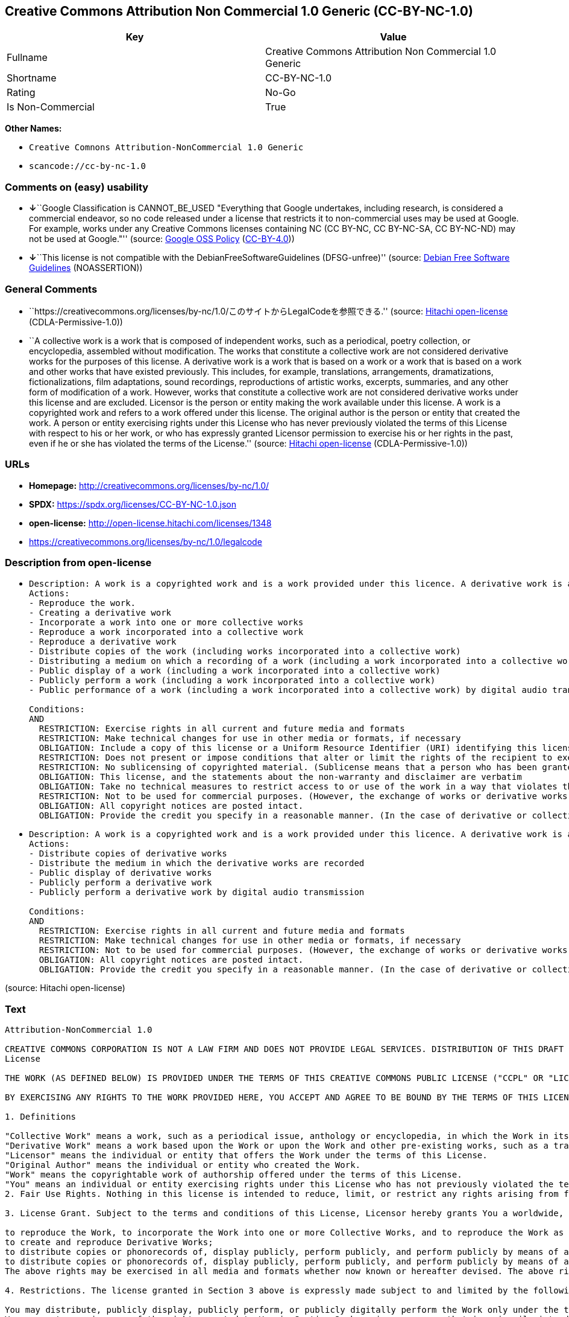 == Creative Commons Attribution Non Commercial 1.0 Generic (CC-BY-NC-1.0)

[cols=",",options="header",]
|===
|Key |Value
|Fullname |Creative Commons Attribution Non Commercial 1.0 Generic
|Shortname |CC-BY-NC-1.0
|Rating |No-Go
|Is Non-Commercial |True
|===

*Other Names:*

* `Creative Comnons Attribution-NonCommercial 1.0 Generic`
* `scancode://cc-by-nc-1.0`

=== Comments on (easy) usability

* **↓**``Google Classification is CANNOT_BE_USED "Everything that Google
undertakes, including research, is considered a commercial endeavor, so
no code released under a license that restricts it to non-commercial
uses may be used at Google. For example, works under any Creative
Commons licenses containing NC (CC BY-NC, CC BY-NC-SA, CC BY-NC-ND) may
not be used at Google."'' (source:
https://opensource.google.com/docs/thirdparty/licenses/[Google OSS
Policy]
(https://creativecommons.org/licenses/by/4.0/legalcode[CC-BY-4.0]))
* **↓**``This license is not compatible with the
DebianFreeSoftwareGuidelines (DFSG-unfree)'' (source:
https://wiki.debian.org/DFSGLicenses[Debian Free Software Guidelines]
(NOASSERTION))

=== General Comments

* ``https://creativecommons.org/licenses/by-nc/1.0/このサイトからLegalCodeを参照できる.''
(source: https://github.com/Hitachi/open-license[Hitachi open-license]
(CDLA-Permissive-1.0))
* ``A collective work is a work that is composed of independent works,
such as a periodical, poetry collection, or encyclopedia, assembled
without modification. The works that constitute a collective work are
not considered derivative works for the purposes of this license. A
derivative work is a work that is based on a work or a work that is
based on a work and other works that have existed previously. This
includes, for example, translations, arrangements, dramatizations,
fictionalizations, film adaptations, sound recordings, reproductions of
artistic works, excerpts, summaries, and any other form of modification
of a work. However, works that constitute a collective work are not
considered derivative works under this license and are excluded.
Licensor is the person or entity making the work available under this
license. A work is a copyrighted work and refers to a work offered under
this license. The original author is the person or entity that created
the work. A person or entity exercising rights under this License who
has never previously violated the terms of this License with respect to
his or her work, or who has expressly granted Licensor permission to
exercise his or her rights in the past, even if he or she has violated
the terms of the License.'' (source:
https://github.com/Hitachi/open-license[Hitachi open-license]
(CDLA-Permissive-1.0))

=== URLs

* *Homepage:* http://creativecommons.org/licenses/by-nc/1.0/
* *SPDX:* https://spdx.org/licenses/CC-BY-NC-1.0.json
* *open-license:* http://open-license.hitachi.com/licenses/1348
* https://creativecommons.org/licenses/by-nc/1.0/legalcode

=== Description from open-license

* {blank}
+
....
Description: A work is a copyrighted work and is a work provided under this licence. A derivative work is a work that is based on a copyrighted work or a work that is based on a work and another work that has existed for some time. It includes, for example, translations, arrangements, dramatizations, fictionalizations, film adaptations, sound recordings, reproductions of artistic works, excerpts, summaries and any other form of modification of a work. However, works that constitute a collective work are not considered derivative works under this license and are excluded. A collective work is an unmodified assembly of independent works, such as periodicals, poetry collections and encyclopedias. The works comprising a collective work shall not be considered derivative works under this license. A work that constitutes a collective work shall not be considered a derivative work under this license. The original author is the person or entity that created the work. A person or entity exercising rights under this License who has never previously violated the terms of this License with respect to his or her work, or who has expressly granted Licensor permission to exercise his or her rights in the past, even if he or she has previously violated the License.
Actions:
- Reproduce the work.
- Creating a derivative work
- Incorporate a work into one or more collective works
- Reproduce a work incorporated into a collective work
- Reproduce a derivative work
- Distribute copies of the work (including works incorporated into a collective work)
- Distributing a medium on which a recording of a work (including a work incorporated into a collective work) is made
- Public display of a work (including a work incorporated into a collective work)
- Publicly perform a work (including a work incorporated into a collective work)
- Public performance of a work (including a work incorporated into a collective work) by digital audio transmission

Conditions:
AND
  RESTRICTION: Exercise rights in all current and future media and formats
  RESTRICTION: Make technical changes for use in other media or formats, if necessary
  OBLIGATION: Include a copy of this license or a Uniform Resource Identifier (URI) identifying this license
  RESTRICTION: Does not present or impose conditions that alter or limit the rights of the recipient to exercise under this license
  RESTRICTION: No sublicensing of copyrighted material. (Sublicense means that a person who has been granted this license re-grants the license so granted to a third party.)
  OBLIGATION: This license, and the statements about the non-warranty and disclaimer are verbatim
  OBLIGATION: Take no technical measures to restrict access to or use of the work in a way that violates this license (The same is true for works incorporated into a collective work. However, this license does not extend to collective works that are different from the works under this license.)
  RESTRICTION: Not to be used for commercial purposes. (However, the exchange of works or derivative works with other works by means of digital file sharing or other means shall not be considered commercial, unless monetary compensation is paid for the exchange.)
  OBLIGATION: All copyright notices are posted intact.
  OBLIGATION: Provide the credit you specify in a reasonable manner. (In the case of derivative or collective works, such credit shall be given at least where other similar credits appear, and in a manner that is at least as prominent as other similar credits. ● The name of the original author (or pseudonym, if applicable) ● The title of the work, if any ● In the case of derivative works, a credit indicating the use of the work.)

....
* {blank}
+
....
Description: A work is a copyrighted work and is a work provided under this licence. A derivative work is a work that is based on a copyrighted work or a work that is based on a work and another work that has existed for some time. It includes, for example, translations, arrangements, dramatizations, fictionalizations, film adaptations, sound recordings, reproductions of artistic works, excerpts, summaries and any other form of modification of a work. However, works that constitute a collective work are not considered derivative works under this license and are excluded. A collective work is an unmodified assembly of independent works, such as periodicals, poetry collections and encyclopedias. The works comprising a collective work shall not be considered derivative works under this license. A work that constitutes a collective work shall not be considered a derivative work under this license. The original author is the person or entity that created the work. A person or entity exercising rights under this License who has never previously violated the terms of this License with respect to his or her work, or who has expressly granted Licensor permission to exercise his or her rights in the past, even if he or she has previously violated the License.
Actions:
- Distribute copies of derivative works
- Distribute the medium in which the derivative works are recorded
- Public display of derivative works
- Publicly perform a derivative work
- Publicly perform a derivative work by digital audio transmission

Conditions:
AND
  RESTRICTION: Exercise rights in all current and future media and formats
  RESTRICTION: Make technical changes for use in other media or formats, if necessary
  RESTRICTION: Not to be used for commercial purposes. (However, the exchange of works or derivative works with other works by means of digital file sharing or other means shall not be considered commercial, unless monetary compensation is paid for the exchange.)
  OBLIGATION: All copyright notices are posted intact.
  OBLIGATION: Provide the credit you specify in a reasonable manner. (In the case of derivative or collective works, such credit shall be given at least where other similar credits appear, and in a manner that is at least as prominent as other similar credits. ● The name of the original author (or pseudonym, if applicable) ● The title of the work, if any ● In the case of derivative works, a credit indicating the use of the work.)

....

(source: Hitachi open-license)

=== Text

....
Attribution-NonCommercial 1.0

CREATIVE COMMONS CORPORATION IS NOT A LAW FIRM AND DOES NOT PROVIDE LEGAL SERVICES. DISTRIBUTION OF THIS DRAFT LICENSE DOES NOT CREATE AN ATTORNEY-CLIENT RELATIONSHIP. CREATIVE COMMONS PROVIDES THIS INFORMATION ON AN "AS-IS" BASIS. CREATIVE COMMONS MAKES NO WARRANTIES REGARDING THE INFORMATION PROVIDED, AND DISCLAIMS LIABILITY FOR DAMAGES RESULTING FROM ITS USE.
License

THE WORK (AS DEFINED BELOW) IS PROVIDED UNDER THE TERMS OF THIS CREATIVE COMMONS PUBLIC LICENSE ("CCPL" OR "LICENSE"). THE WORK IS PROTECTED BY COPYRIGHT AND/OR OTHER APPLICABLE LAW. ANY USE OF THE WORK OTHER THAN AS AUTHORIZED UNDER THIS LICENSE IS PROHIBITED.

BY EXERCISING ANY RIGHTS TO THE WORK PROVIDED HERE, YOU ACCEPT AND AGREE TO BE BOUND BY THE TERMS OF THIS LICENSE. THE LICENSOR GRANTS YOU THE RIGHTS CONTAINED HERE IN CONSIDERATION OF YOUR ACCEPTANCE OF SUCH TERMS AND CONDITIONS.

1. Definitions

"Collective Work" means a work, such as a periodical issue, anthology or encyclopedia, in which the Work in its entirety in unmodified form, along with a number of other contributions, constituting separate and independent works in themselves, are assembled into a collective whole. A work that constitutes a Collective Work will not be considered a Derivative Work (as defined below) for the purposes of this License.
"Derivative Work" means a work based upon the Work or upon the Work and other pre-existing works, such as a translation, musical arrangement, dramatization, fictionalization, motion picture version, sound recording, art reproduction, abridgment, condensation, or any other form in which the Work may be recast, transformed, or adapted, except that a work that constitutes a Collective Work will not be considered a Derivative Work for the purpose of this License.
"Licensor" means the individual or entity that offers the Work under the terms of this License.
"Original Author" means the individual or entity who created the Work.
"Work" means the copyrightable work of authorship offered under the terms of this License.
"You" means an individual or entity exercising rights under this License who has not previously violated the terms of this License with respect to the Work, or who has received express permission from the Licensor to exercise rights under this License despite a previous violation.
2. Fair Use Rights. Nothing in this license is intended to reduce, limit, or restrict any rights arising from fair use, first sale or other limitations on the exclusive rights of the copyright owner under copyright law or other applicable laws.

3. License Grant. Subject to the terms and conditions of this License, Licensor hereby grants You a worldwide, royalty-free, non-exclusive, perpetual (for the duration of the applicable copyright) license to exercise the rights in the Work as stated below:

to reproduce the Work, to incorporate the Work into one or more Collective Works, and to reproduce the Work as incorporated in the Collective Works;
to create and reproduce Derivative Works;
to distribute copies or phonorecords of, display publicly, perform publicly, and perform publicly by means of a digital audio transmission the Work including as incorporated in Collective Works;
to distribute copies or phonorecords of, display publicly, perform publicly, and perform publicly by means of a digital audio transmission Derivative Works;
The above rights may be exercised in all media and formats whether now known or hereafter devised. The above rights include the right to make such modifications as are technically necessary to exercise the rights in other media and formats. All rights not expressly granted by Licensor are hereby reserved.

4. Restrictions. The license granted in Section 3 above is expressly made subject to and limited by the following restrictions:

You may distribute, publicly display, publicly perform, or publicly digitally perform the Work only under the terms of this License, and You must include a copy of, or the Uniform Resource Identifier for, this License with every copy or phonorecord of the Work You distribute, publicly display, publicly perform, or publicly digitally perform. You may not offer or impose any terms on the Work that alter or restrict the terms of this License or the recipients' exercise of the rights granted hereunder. You may not sublicense the Work. You must keep intact all notices that refer to this License and to the disclaimer of warranties. You may not distribute, publicly display, publicly perform, or publicly digitally perform the Work with any technological measures that control access or use of the Work in a manner inconsistent with the terms of this License Agreement. The above applies to the Work as incorporated in a Collective Work, but this does not require the Collective Work apart from the Work itself to be made subject to the terms of this License. If You create a Collective Work, upon notice from any Licensor You must, to the extent practicable, remove from the Collective Work any reference to such Licensor or the Original Author, as requested. If You create a Derivative Work, upon notice from any Licensor You must, to the extent practicable, remove from the Derivative Work any reference to such Licensor or the Original Author, as requested.
You may not exercise any of the rights granted to You in Section 3 above in any manner that is primarily intended for or directed toward commercial advantage or private monetary compensation. The exchange of the Work for other copyrighted works by means of digital file-sharing or otherwise shall not be considered to be intended for or directed toward commercial advantage or private monetary compensation, provided there is no payment of any monetary compensation in connection with the exchange of copyrighted works.
If you distribute, publicly display, publicly perform, or publicly digitally perform the Work or any Derivative Works or Collective Works, You must keep intact all copyright notices for the Work and give the Original Author credit reasonable to the medium or means You are utilizing by conveying the name (or pseudonym if applicable) of the Original Author if supplied; the title of the Work if supplied; in the case of a Derivative Work, a credit identifying the use of the Work in the Derivative Work (e.g., "French translation of the Work by Original Author," or "Screenplay based on original Work by Original Author"). Such credit may be implemented in any reasonable manner; provided, however, that in the case of a Derivative Work or Collective Work, at a minimum such credit will appear where any other comparable authorship credit appears and in a manner at least as prominent as such other comparable authorship credit.
5. Representations, Warranties and Disclaimer

By offering the Work for public release under this License, Licensor represents and warrants that, to the best of Licensor's knowledge after reasonable inquiry:
Licensor has secured all rights in the Work necessary to grant the license rights hereunder and to permit the lawful exercise of the rights granted hereunder without You having any obligation to pay any royalties, compulsory license fees, residuals or any other payments;
The Work does not infringe the copyright, trademark, publicity rights, common law rights or any other right of any third party or constitute defamation, invasion of privacy or other tortious injury to any third party.
EXCEPT AS EXPRESSLY STATED IN THIS LICENSE OR OTHERWISE AGREED IN WRITING OR REQUIRED BY APPLICABLE LAW, THE WORK IS LICENSED ON AN "AS IS" BASIS, WITHOUT WARRANTIES OF ANY KIND, EITHER EXPRESS OR IMPLIED INCLUDING, WITHOUT LIMITATION, ANY WARRANTIES REGARDING THE CONTENTS OR ACCURACY OF THE WORK.
6. Limitation on Liability. EXCEPT TO THE EXTENT REQUIRED BY APPLICABLE LAW, AND EXCEPT FOR DAMAGES ARISING FROM LIABILITY TO A THIRD PARTY RESULTING FROM BREACH OF THE WARRANTIES IN SECTION 5, IN NO EVENT WILL LICENSOR BE LIABLE TO YOU ON ANY LEGAL THEORY FOR ANY SPECIAL, INCIDENTAL, CONSEQUENTIAL, PUNITIVE OR EXEMPLARY DAMAGES ARISING OUT OF THIS LICENSE OR THE USE OF THE WORK, EVEN IF LICENSOR HAS BEEN ADVISED OF THE POSSIBILITY OF SUCH DAMAGES.

7. Termination

This License and the rights granted hereunder will terminate automatically upon any breach by You of the terms of this License. Individuals or entities who have received Derivative Works or Collective Works from You under this License, however, will not have their licenses terminated provided such individuals or entities remain in full compliance with those licenses. Sections 1, 2, 5, 6, 7, and 8 will survive any termination of this License.
Subject to the above terms and conditions, the license granted here is perpetual (for the duration of the applicable copyright in the Work). Notwithstanding the above, Licensor reserves the right to release the Work under different license terms or to stop distributing the Work at any time; provided, however that any such election will not serve to withdraw this License (or any other license that has been, or is required to be, granted under the terms of this License), and this License will continue in full force and effect unless terminated as stated above.
8. Miscellaneous

Each time You distribute or publicly digitally perform the Work or a Collective Work, the Licensor offers to the recipient a license to the Work on the same terms and conditions as the license granted to You under this License.
Each time You distribute or publicly digitally perform a Derivative Work, Licensor offers to the recipient a license to the original Work on the same terms and conditions as the license granted to You under this License.
If any provision of this License is invalid or unenforceable under applicable law, it shall not affect the validity or enforceability of the remainder of the terms of this License, and without further action by the parties to this agreement, such provision shall be reformed to the minimum extent necessary to make such provision valid and enforceable.
No term or provision of this License shall be deemed waived and no breach consented to unless such waiver or consent shall be in writing and signed by the party to be charged with such waiver or consent.
This License constitutes the entire agreement between the parties with respect to the Work licensed here. There are no understandings, agreements or representations with respect to the Work not specified here. Licensor shall not be bound by any additional provisions that may appear in any communication from You. This License may not be modified without the mutual written agreement of the Licensor and You.
Creative Commons is not a party to this License, and makes no warranty whatsoever in connection with the Work. Creative Commons will not be liable to You or any party on any legal theory for any damages whatsoever, including without limitation any general, special, incidental or consequential damages arising in connection to this license. Notwithstanding the foregoing two (2) sentences, if Creative Commons has expressly identified itself as the Licensor hereunder, it shall have all rights and obligations of Licensor.

Except for the limited purpose of indicating to the public that the Work is licensed under the CCPL, neither party will use the trademark "Creative Commons" or any related trademark or logo of Creative Commons without the prior written consent of Creative Commons. Any permitted use will be in compliance with Creative Commons' then-current trademark usage guidelines, as may be published on its website or otherwise made available upon request from time to time.

Creative Commons may be contacted at http://creativecommons.org/.
....

'''''

=== Raw Data

==== Facts

* LicenseName
* Override
* https://wiki.debian.org/DFSGLicenses[Debian Free Software Guidelines]
(NOASSERTION)
* https://opensource.google.com/docs/thirdparty/licenses/[Google OSS
Policy]
(https://creativecommons.org/licenses/by/4.0/legalcode[CC-BY-4.0])
* https://github.com/Hitachi/open-license[Hitachi open-license]
(CDLA-Permissive-1.0)
* https://spdx.org/licenses/CC-BY-NC-1.0.html[SPDX] (all data [in this
repository] is generated)
* https://github.com/nexB/scancode-toolkit/blob/develop/src/licensedcode/data/licenses/cc-by-nc-1.0.yml[Scancode]
(CC0-1.0)

==== Raw JSON

....
{
    "__impliedNames": [
        "CC-BY-NC-1.0",
        "Creative Comnons Attribution-NonCommercial 1.0 Generic",
        "Creative Commons Attribution Non Commercial 1.0 Generic",
        "scancode://cc-by-nc-1.0"
    ],
    "__impliedId": "CC-BY-NC-1.0",
    "__impliedAmbiguousNames": [
        "Creative Commons Attribution-Non Commercial-Share Alike (CC-by-nc-sa)"
    ],
    "__impliedRatingState": [
        [
            "Override",
            {
                "tag": "FinalRating",
                "contents": {
                    "tag": "RNoGo"
                }
            }
        ]
    ],
    "__impliedComments": [
        [
            "Hitachi open-license",
            [
                "https://creativecommons.org/licenses/by-nc/1.0/このサイトからLegalCodeを参照できる.",
                "A collective work is a work that is composed of independent works, such as a periodical, poetry collection, or encyclopedia, assembled without modification. The works that constitute a collective work are not considered derivative works for the purposes of this license. A derivative work is a work that is based on a work or a work that is based on a work and other works that have existed previously. This includes, for example, translations, arrangements, dramatizations, fictionalizations, film adaptations, sound recordings, reproductions of artistic works, excerpts, summaries, and any other form of modification of a work. However, works that constitute a collective work are not considered derivative works under this license and are excluded. Licensor is the person or entity making the work available under this license. A work is a copyrighted work and refers to a work offered under this license. The original author is the person or entity that created the work. A person or entity exercising rights under this License who has never previously violated the terms of this License with respect to his or her work, or who has expressly granted Licensor permission to exercise his or her rights in the past, even if he or she has violated the terms of the License."
            ]
        ]
    ],
    "__impliedNonCommercial": true,
    "facts": {
        "LicenseName": {
            "implications": {
                "__impliedNames": [
                    "CC-BY-NC-1.0"
                ],
                "__impliedId": "CC-BY-NC-1.0"
            },
            "shortname": "CC-BY-NC-1.0",
            "otherNames": []
        },
        "SPDX": {
            "isSPDXLicenseDeprecated": false,
            "spdxFullName": "Creative Commons Attribution Non Commercial 1.0 Generic",
            "spdxDetailsURL": "https://spdx.org/licenses/CC-BY-NC-1.0.json",
            "_sourceURL": "https://spdx.org/licenses/CC-BY-NC-1.0.html",
            "spdxLicIsOSIApproved": false,
            "spdxSeeAlso": [
                "https://creativecommons.org/licenses/by-nc/1.0/legalcode"
            ],
            "_implications": {
                "__impliedNames": [
                    "CC-BY-NC-1.0",
                    "Creative Commons Attribution Non Commercial 1.0 Generic"
                ],
                "__impliedId": "CC-BY-NC-1.0",
                "__isOsiApproved": false,
                "__impliedURLs": [
                    [
                        "SPDX",
                        "https://spdx.org/licenses/CC-BY-NC-1.0.json"
                    ],
                    [
                        null,
                        "https://creativecommons.org/licenses/by-nc/1.0/legalcode"
                    ]
                ]
            },
            "spdxLicenseId": "CC-BY-NC-1.0"
        },
        "Scancode": {
            "otherUrls": [
                "https://creativecommons.org/licenses/by-nc/1.0/legalcode"
            ],
            "homepageUrl": "http://creativecommons.org/licenses/by-nc/1.0/",
            "shortName": "CC-BY-NC-1.0",
            "textUrls": null,
            "text": "Attribution-NonCommercial 1.0\n\nCREATIVE COMMONS CORPORATION IS NOT A LAW FIRM AND DOES NOT PROVIDE LEGAL SERVICES. DISTRIBUTION OF THIS DRAFT LICENSE DOES NOT CREATE AN ATTORNEY-CLIENT RELATIONSHIP. CREATIVE COMMONS PROVIDES THIS INFORMATION ON AN \"AS-IS\" BASIS. CREATIVE COMMONS MAKES NO WARRANTIES REGARDING THE INFORMATION PROVIDED, AND DISCLAIMS LIABILITY FOR DAMAGES RESULTING FROM ITS USE.\nLicense\n\nTHE WORK (AS DEFINED BELOW) IS PROVIDED UNDER THE TERMS OF THIS CREATIVE COMMONS PUBLIC LICENSE (\"CCPL\" OR \"LICENSE\"). THE WORK IS PROTECTED BY COPYRIGHT AND/OR OTHER APPLICABLE LAW. ANY USE OF THE WORK OTHER THAN AS AUTHORIZED UNDER THIS LICENSE IS PROHIBITED.\n\nBY EXERCISING ANY RIGHTS TO THE WORK PROVIDED HERE, YOU ACCEPT AND AGREE TO BE BOUND BY THE TERMS OF THIS LICENSE. THE LICENSOR GRANTS YOU THE RIGHTS CONTAINED HERE IN CONSIDERATION OF YOUR ACCEPTANCE OF SUCH TERMS AND CONDITIONS.\n\n1. Definitions\n\n\"Collective Work\" means a work, such as a periodical issue, anthology or encyclopedia, in which the Work in its entirety in unmodified form, along with a number of other contributions, constituting separate and independent works in themselves, are assembled into a collective whole. A work that constitutes a Collective Work will not be considered a Derivative Work (as defined below) for the purposes of this License.\n\"Derivative Work\" means a work based upon the Work or upon the Work and other pre-existing works, such as a translation, musical arrangement, dramatization, fictionalization, motion picture version, sound recording, art reproduction, abridgment, condensation, or any other form in which the Work may be recast, transformed, or adapted, except that a work that constitutes a Collective Work will not be considered a Derivative Work for the purpose of this License.\n\"Licensor\" means the individual or entity that offers the Work under the terms of this License.\n\"Original Author\" means the individual or entity who created the Work.\n\"Work\" means the copyrightable work of authorship offered under the terms of this License.\n\"You\" means an individual or entity exercising rights under this License who has not previously violated the terms of this License with respect to the Work, or who has received express permission from the Licensor to exercise rights under this License despite a previous violation.\n2. Fair Use Rights. Nothing in this license is intended to reduce, limit, or restrict any rights arising from fair use, first sale or other limitations on the exclusive rights of the copyright owner under copyright law or other applicable laws.\n\n3. License Grant. Subject to the terms and conditions of this License, Licensor hereby grants You a worldwide, royalty-free, non-exclusive, perpetual (for the duration of the applicable copyright) license to exercise the rights in the Work as stated below:\n\nto reproduce the Work, to incorporate the Work into one or more Collective Works, and to reproduce the Work as incorporated in the Collective Works;\nto create and reproduce Derivative Works;\nto distribute copies or phonorecords of, display publicly, perform publicly, and perform publicly by means of a digital audio transmission the Work including as incorporated in Collective Works;\nto distribute copies or phonorecords of, display publicly, perform publicly, and perform publicly by means of a digital audio transmission Derivative Works;\nThe above rights may be exercised in all media and formats whether now known or hereafter devised. The above rights include the right to make such modifications as are technically necessary to exercise the rights in other media and formats. All rights not expressly granted by Licensor are hereby reserved.\n\n4. Restrictions. The license granted in Section 3 above is expressly made subject to and limited by the following restrictions:\n\nYou may distribute, publicly display, publicly perform, or publicly digitally perform the Work only under the terms of this License, and You must include a copy of, or the Uniform Resource Identifier for, this License with every copy or phonorecord of the Work You distribute, publicly display, publicly perform, or publicly digitally perform. You may not offer or impose any terms on the Work that alter or restrict the terms of this License or the recipients' exercise of the rights granted hereunder. You may not sublicense the Work. You must keep intact all notices that refer to this License and to the disclaimer of warranties. You may not distribute, publicly display, publicly perform, or publicly digitally perform the Work with any technological measures that control access or use of the Work in a manner inconsistent with the terms of this License Agreement. The above applies to the Work as incorporated in a Collective Work, but this does not require the Collective Work apart from the Work itself to be made subject to the terms of this License. If You create a Collective Work, upon notice from any Licensor You must, to the extent practicable, remove from the Collective Work any reference to such Licensor or the Original Author, as requested. If You create a Derivative Work, upon notice from any Licensor You must, to the extent practicable, remove from the Derivative Work any reference to such Licensor or the Original Author, as requested.\nYou may not exercise any of the rights granted to You in Section 3 above in any manner that is primarily intended for or directed toward commercial advantage or private monetary compensation. The exchange of the Work for other copyrighted works by means of digital file-sharing or otherwise shall not be considered to be intended for or directed toward commercial advantage or private monetary compensation, provided there is no payment of any monetary compensation in connection with the exchange of copyrighted works.\nIf you distribute, publicly display, publicly perform, or publicly digitally perform the Work or any Derivative Works or Collective Works, You must keep intact all copyright notices for the Work and give the Original Author credit reasonable to the medium or means You are utilizing by conveying the name (or pseudonym if applicable) of the Original Author if supplied; the title of the Work if supplied; in the case of a Derivative Work, a credit identifying the use of the Work in the Derivative Work (e.g., \"French translation of the Work by Original Author,\" or \"Screenplay based on original Work by Original Author\"). Such credit may be implemented in any reasonable manner; provided, however, that in the case of a Derivative Work or Collective Work, at a minimum such credit will appear where any other comparable authorship credit appears and in a manner at least as prominent as such other comparable authorship credit.\n5. Representations, Warranties and Disclaimer\n\nBy offering the Work for public release under this License, Licensor represents and warrants that, to the best of Licensor's knowledge after reasonable inquiry:\nLicensor has secured all rights in the Work necessary to grant the license rights hereunder and to permit the lawful exercise of the rights granted hereunder without You having any obligation to pay any royalties, compulsory license fees, residuals or any other payments;\nThe Work does not infringe the copyright, trademark, publicity rights, common law rights or any other right of any third party or constitute defamation, invasion of privacy or other tortious injury to any third party.\nEXCEPT AS EXPRESSLY STATED IN THIS LICENSE OR OTHERWISE AGREED IN WRITING OR REQUIRED BY APPLICABLE LAW, THE WORK IS LICENSED ON AN \"AS IS\" BASIS, WITHOUT WARRANTIES OF ANY KIND, EITHER EXPRESS OR IMPLIED INCLUDING, WITHOUT LIMITATION, ANY WARRANTIES REGARDING THE CONTENTS OR ACCURACY OF THE WORK.\n6. Limitation on Liability. EXCEPT TO THE EXTENT REQUIRED BY APPLICABLE LAW, AND EXCEPT FOR DAMAGES ARISING FROM LIABILITY TO A THIRD PARTY RESULTING FROM BREACH OF THE WARRANTIES IN SECTION 5, IN NO EVENT WILL LICENSOR BE LIABLE TO YOU ON ANY LEGAL THEORY FOR ANY SPECIAL, INCIDENTAL, CONSEQUENTIAL, PUNITIVE OR EXEMPLARY DAMAGES ARISING OUT OF THIS LICENSE OR THE USE OF THE WORK, EVEN IF LICENSOR HAS BEEN ADVISED OF THE POSSIBILITY OF SUCH DAMAGES.\n\n7. Termination\n\nThis License and the rights granted hereunder will terminate automatically upon any breach by You of the terms of this License. Individuals or entities who have received Derivative Works or Collective Works from You under this License, however, will not have their licenses terminated provided such individuals or entities remain in full compliance with those licenses. Sections 1, 2, 5, 6, 7, and 8 will survive any termination of this License.\nSubject to the above terms and conditions, the license granted here is perpetual (for the duration of the applicable copyright in the Work). Notwithstanding the above, Licensor reserves the right to release the Work under different license terms or to stop distributing the Work at any time; provided, however that any such election will not serve to withdraw this License (or any other license that has been, or is required to be, granted under the terms of this License), and this License will continue in full force and effect unless terminated as stated above.\n8. Miscellaneous\n\nEach time You distribute or publicly digitally perform the Work or a Collective Work, the Licensor offers to the recipient a license to the Work on the same terms and conditions as the license granted to You under this License.\nEach time You distribute or publicly digitally perform a Derivative Work, Licensor offers to the recipient a license to the original Work on the same terms and conditions as the license granted to You under this License.\nIf any provision of this License is invalid or unenforceable under applicable law, it shall not affect the validity or enforceability of the remainder of the terms of this License, and without further action by the parties to this agreement, such provision shall be reformed to the minimum extent necessary to make such provision valid and enforceable.\nNo term or provision of this License shall be deemed waived and no breach consented to unless such waiver or consent shall be in writing and signed by the party to be charged with such waiver or consent.\nThis License constitutes the entire agreement between the parties with respect to the Work licensed here. There are no understandings, agreements or representations with respect to the Work not specified here. Licensor shall not be bound by any additional provisions that may appear in any communication from You. This License may not be modified without the mutual written agreement of the Licensor and You.\nCreative Commons is not a party to this License, and makes no warranty whatsoever in connection with the Work. Creative Commons will not be liable to You or any party on any legal theory for any damages whatsoever, including without limitation any general, special, incidental or consequential damages arising in connection to this license. Notwithstanding the foregoing two (2) sentences, if Creative Commons has expressly identified itself as the Licensor hereunder, it shall have all rights and obligations of Licensor.\n\nExcept for the limited purpose of indicating to the public that the Work is licensed under the CCPL, neither party will use the trademark \"Creative Commons\" or any related trademark or logo of Creative Commons without the prior written consent of Creative Commons. Any permitted use will be in compliance with Creative Commons' then-current trademark usage guidelines, as may be published on its website or otherwise made available upon request from time to time.\n\nCreative Commons may be contacted at http://creativecommons.org/.",
            "category": "Source-available",
            "osiUrl": null,
            "owner": "Creative Commons",
            "_sourceURL": "https://github.com/nexB/scancode-toolkit/blob/develop/src/licensedcode/data/licenses/cc-by-nc-1.0.yml",
            "key": "cc-by-nc-1.0",
            "name": "Creative Commons Attribution Non-Commercial 1.0",
            "spdxId": "CC-BY-NC-1.0",
            "notes": null,
            "_implications": {
                "__impliedNames": [
                    "scancode://cc-by-nc-1.0",
                    "CC-BY-NC-1.0",
                    "CC-BY-NC-1.0"
                ],
                "__impliedId": "CC-BY-NC-1.0",
                "__impliedText": "Attribution-NonCommercial 1.0\n\nCREATIVE COMMONS CORPORATION IS NOT A LAW FIRM AND DOES NOT PROVIDE LEGAL SERVICES. DISTRIBUTION OF THIS DRAFT LICENSE DOES NOT CREATE AN ATTORNEY-CLIENT RELATIONSHIP. CREATIVE COMMONS PROVIDES THIS INFORMATION ON AN \"AS-IS\" BASIS. CREATIVE COMMONS MAKES NO WARRANTIES REGARDING THE INFORMATION PROVIDED, AND DISCLAIMS LIABILITY FOR DAMAGES RESULTING FROM ITS USE.\nLicense\n\nTHE WORK (AS DEFINED BELOW) IS PROVIDED UNDER THE TERMS OF THIS CREATIVE COMMONS PUBLIC LICENSE (\"CCPL\" OR \"LICENSE\"). THE WORK IS PROTECTED BY COPYRIGHT AND/OR OTHER APPLICABLE LAW. ANY USE OF THE WORK OTHER THAN AS AUTHORIZED UNDER THIS LICENSE IS PROHIBITED.\n\nBY EXERCISING ANY RIGHTS TO THE WORK PROVIDED HERE, YOU ACCEPT AND AGREE TO BE BOUND BY THE TERMS OF THIS LICENSE. THE LICENSOR GRANTS YOU THE RIGHTS CONTAINED HERE IN CONSIDERATION OF YOUR ACCEPTANCE OF SUCH TERMS AND CONDITIONS.\n\n1. Definitions\n\n\"Collective Work\" means a work, such as a periodical issue, anthology or encyclopedia, in which the Work in its entirety in unmodified form, along with a number of other contributions, constituting separate and independent works in themselves, are assembled into a collective whole. A work that constitutes a Collective Work will not be considered a Derivative Work (as defined below) for the purposes of this License.\n\"Derivative Work\" means a work based upon the Work or upon the Work and other pre-existing works, such as a translation, musical arrangement, dramatization, fictionalization, motion picture version, sound recording, art reproduction, abridgment, condensation, or any other form in which the Work may be recast, transformed, or adapted, except that a work that constitutes a Collective Work will not be considered a Derivative Work for the purpose of this License.\n\"Licensor\" means the individual or entity that offers the Work under the terms of this License.\n\"Original Author\" means the individual or entity who created the Work.\n\"Work\" means the copyrightable work of authorship offered under the terms of this License.\n\"You\" means an individual or entity exercising rights under this License who has not previously violated the terms of this License with respect to the Work, or who has received express permission from the Licensor to exercise rights under this License despite a previous violation.\n2. Fair Use Rights. Nothing in this license is intended to reduce, limit, or restrict any rights arising from fair use, first sale or other limitations on the exclusive rights of the copyright owner under copyright law or other applicable laws.\n\n3. License Grant. Subject to the terms and conditions of this License, Licensor hereby grants You a worldwide, royalty-free, non-exclusive, perpetual (for the duration of the applicable copyright) license to exercise the rights in the Work as stated below:\n\nto reproduce the Work, to incorporate the Work into one or more Collective Works, and to reproduce the Work as incorporated in the Collective Works;\nto create and reproduce Derivative Works;\nto distribute copies or phonorecords of, display publicly, perform publicly, and perform publicly by means of a digital audio transmission the Work including as incorporated in Collective Works;\nto distribute copies or phonorecords of, display publicly, perform publicly, and perform publicly by means of a digital audio transmission Derivative Works;\nThe above rights may be exercised in all media and formats whether now known or hereafter devised. The above rights include the right to make such modifications as are technically necessary to exercise the rights in other media and formats. All rights not expressly granted by Licensor are hereby reserved.\n\n4. Restrictions. The license granted in Section 3 above is expressly made subject to and limited by the following restrictions:\n\nYou may distribute, publicly display, publicly perform, or publicly digitally perform the Work only under the terms of this License, and You must include a copy of, or the Uniform Resource Identifier for, this License with every copy or phonorecord of the Work You distribute, publicly display, publicly perform, or publicly digitally perform. You may not offer or impose any terms on the Work that alter or restrict the terms of this License or the recipients' exercise of the rights granted hereunder. You may not sublicense the Work. You must keep intact all notices that refer to this License and to the disclaimer of warranties. You may not distribute, publicly display, publicly perform, or publicly digitally perform the Work with any technological measures that control access or use of the Work in a manner inconsistent with the terms of this License Agreement. The above applies to the Work as incorporated in a Collective Work, but this does not require the Collective Work apart from the Work itself to be made subject to the terms of this License. If You create a Collective Work, upon notice from any Licensor You must, to the extent practicable, remove from the Collective Work any reference to such Licensor or the Original Author, as requested. If You create a Derivative Work, upon notice from any Licensor You must, to the extent practicable, remove from the Derivative Work any reference to such Licensor or the Original Author, as requested.\nYou may not exercise any of the rights granted to You in Section 3 above in any manner that is primarily intended for or directed toward commercial advantage or private monetary compensation. The exchange of the Work for other copyrighted works by means of digital file-sharing or otherwise shall not be considered to be intended for or directed toward commercial advantage or private monetary compensation, provided there is no payment of any monetary compensation in connection with the exchange of copyrighted works.\nIf you distribute, publicly display, publicly perform, or publicly digitally perform the Work or any Derivative Works or Collective Works, You must keep intact all copyright notices for the Work and give the Original Author credit reasonable to the medium or means You are utilizing by conveying the name (or pseudonym if applicable) of the Original Author if supplied; the title of the Work if supplied; in the case of a Derivative Work, a credit identifying the use of the Work in the Derivative Work (e.g., \"French translation of the Work by Original Author,\" or \"Screenplay based on original Work by Original Author\"). Such credit may be implemented in any reasonable manner; provided, however, that in the case of a Derivative Work or Collective Work, at a minimum such credit will appear where any other comparable authorship credit appears and in a manner at least as prominent as such other comparable authorship credit.\n5. Representations, Warranties and Disclaimer\n\nBy offering the Work for public release under this License, Licensor represents and warrants that, to the best of Licensor's knowledge after reasonable inquiry:\nLicensor has secured all rights in the Work necessary to grant the license rights hereunder and to permit the lawful exercise of the rights granted hereunder without You having any obligation to pay any royalties, compulsory license fees, residuals or any other payments;\nThe Work does not infringe the copyright, trademark, publicity rights, common law rights or any other right of any third party or constitute defamation, invasion of privacy or other tortious injury to any third party.\nEXCEPT AS EXPRESSLY STATED IN THIS LICENSE OR OTHERWISE AGREED IN WRITING OR REQUIRED BY APPLICABLE LAW, THE WORK IS LICENSED ON AN \"AS IS\" BASIS, WITHOUT WARRANTIES OF ANY KIND, EITHER EXPRESS OR IMPLIED INCLUDING, WITHOUT LIMITATION, ANY WARRANTIES REGARDING THE CONTENTS OR ACCURACY OF THE WORK.\n6. Limitation on Liability. EXCEPT TO THE EXTENT REQUIRED BY APPLICABLE LAW, AND EXCEPT FOR DAMAGES ARISING FROM LIABILITY TO A THIRD PARTY RESULTING FROM BREACH OF THE WARRANTIES IN SECTION 5, IN NO EVENT WILL LICENSOR BE LIABLE TO YOU ON ANY LEGAL THEORY FOR ANY SPECIAL, INCIDENTAL, CONSEQUENTIAL, PUNITIVE OR EXEMPLARY DAMAGES ARISING OUT OF THIS LICENSE OR THE USE OF THE WORK, EVEN IF LICENSOR HAS BEEN ADVISED OF THE POSSIBILITY OF SUCH DAMAGES.\n\n7. Termination\n\nThis License and the rights granted hereunder will terminate automatically upon any breach by You of the terms of this License. Individuals or entities who have received Derivative Works or Collective Works from You under this License, however, will not have their licenses terminated provided such individuals or entities remain in full compliance with those licenses. Sections 1, 2, 5, 6, 7, and 8 will survive any termination of this License.\nSubject to the above terms and conditions, the license granted here is perpetual (for the duration of the applicable copyright in the Work). Notwithstanding the above, Licensor reserves the right to release the Work under different license terms or to stop distributing the Work at any time; provided, however that any such election will not serve to withdraw this License (or any other license that has been, or is required to be, granted under the terms of this License), and this License will continue in full force and effect unless terminated as stated above.\n8. Miscellaneous\n\nEach time You distribute or publicly digitally perform the Work or a Collective Work, the Licensor offers to the recipient a license to the Work on the same terms and conditions as the license granted to You under this License.\nEach time You distribute or publicly digitally perform a Derivative Work, Licensor offers to the recipient a license to the original Work on the same terms and conditions as the license granted to You under this License.\nIf any provision of this License is invalid or unenforceable under applicable law, it shall not affect the validity or enforceability of the remainder of the terms of this License, and without further action by the parties to this agreement, such provision shall be reformed to the minimum extent necessary to make such provision valid and enforceable.\nNo term or provision of this License shall be deemed waived and no breach consented to unless such waiver or consent shall be in writing and signed by the party to be charged with such waiver or consent.\nThis License constitutes the entire agreement between the parties with respect to the Work licensed here. There are no understandings, agreements or representations with respect to the Work not specified here. Licensor shall not be bound by any additional provisions that may appear in any communication from You. This License may not be modified without the mutual written agreement of the Licensor and You.\nCreative Commons is not a party to this License, and makes no warranty whatsoever in connection with the Work. Creative Commons will not be liable to You or any party on any legal theory for any damages whatsoever, including without limitation any general, special, incidental or consequential damages arising in connection to this license. Notwithstanding the foregoing two (2) sentences, if Creative Commons has expressly identified itself as the Licensor hereunder, it shall have all rights and obligations of Licensor.\n\nExcept for the limited purpose of indicating to the public that the Work is licensed under the CCPL, neither party will use the trademark \"Creative Commons\" or any related trademark or logo of Creative Commons without the prior written consent of Creative Commons. Any permitted use will be in compliance with Creative Commons' then-current trademark usage guidelines, as may be published on its website or otherwise made available upon request from time to time.\n\nCreative Commons may be contacted at http://creativecommons.org/.",
                "__impliedURLs": [
                    [
                        "Homepage",
                        "http://creativecommons.org/licenses/by-nc/1.0/"
                    ],
                    [
                        null,
                        "https://creativecommons.org/licenses/by-nc/1.0/legalcode"
                    ]
                ]
            }
        },
        "Debian Free Software Guidelines": {
            "LicenseName": "Creative Commons Attribution-Non Commercial-Share Alike (CC-by-nc-sa)",
            "State": "DFSGInCompatible",
            "_sourceURL": "https://wiki.debian.org/DFSGLicenses",
            "_implications": {
                "__impliedNames": [
                    "CC-BY-NC-1.0"
                ],
                "__impliedAmbiguousNames": [
                    "Creative Commons Attribution-Non Commercial-Share Alike (CC-by-nc-sa)"
                ],
                "__impliedJudgement": [
                    [
                        "Debian Free Software Guidelines",
                        {
                            "tag": "NegativeJudgement",
                            "contents": "This license is not compatible with the DebianFreeSoftwareGuidelines (DFSG-unfree)"
                        }
                    ]
                ]
            },
            "Comment": null,
            "LicenseId": "CC-BY-NC-1.0"
        },
        "Override": {
            "oNonCommecrial": true,
            "implications": {
                "__impliedNames": [
                    "CC-BY-NC-1.0"
                ],
                "__impliedId": "CC-BY-NC-1.0",
                "__impliedRatingState": [
                    [
                        "Override",
                        {
                            "tag": "FinalRating",
                            "contents": {
                                "tag": "RNoGo"
                            }
                        }
                    ]
                ],
                "__impliedNonCommercial": true
            },
            "oName": "CC-BY-NC-1.0",
            "oOtherLicenseIds": [],
            "oDescription": null,
            "oJudgement": null,
            "oCompatibilities": null,
            "oRatingState": {
                "tag": "FinalRating",
                "contents": {
                    "tag": "RNoGo"
                }
            }
        },
        "Hitachi open-license": {
            "summary": "https://creativecommons.org/licenses/by-nc/1.0/このサイトからLegalCodeを参照できる.",
            "notices": [
                {
                    "content": "No rights arising from fair use, exhaustion of rights, or restrictions by copyright law or the exclusive rights of the copyright holder under applicable law will be diminished or limited by this license."
                },
                {
                    "content": "All rights not expressly granted by the Licensor are reserved."
                },
                {
                    "content": "If requested by the Licensor, the author or other credit required by this license will be removed from the collective or derivative works to the extent feasible."
                },
                {
                    "content": "Licensor represents and warrants that, to the best of its knowledge and belief based on reasonable investigation conducted by Licensor, there are two things Licensor has secured all of the rights necessary to legally enforce the rights granted under this License without incurring any obligation to pay royalties on the Work, royalties on compulsory licenses in intellectual property, or residuals. The copyrighted work does not infringe on the copyrights, trademarks, rights of publicity, common law rights, etc. of any third party and does not constitute a defamation, invasion of privacy, or other unlawful infringement of rights against a third party."
                },
                {
                    "content": "the work is provided by licensor \"as-is\" and without warranty of any kind, either express or implied, unless otherwise ordered by this license or other written consent or applicable law. The warranties herein include, but are not limited to, warranties regarding the content and accuracy of the work.",
                    "description": "There is no guarantee."
                },
                {
                    "content": "Under any legal theory, even if Licensor has been advised of the possibility of such damages, if ordered by applicable law, or from liability to third parties resulting from a breach of the warranty of non-infringement under section 5 of this license. In no event shall you be liable for any special, incidental, consequential, or punitive damages resulting from the use of this license or the work, except for the following"
                },
                {
                    "content": "Any violation of this license shall automatically terminate all rights under this license. However, the obligations of the offending party under this license and the license to the person or entity receiving the derivative or collective work distributed by the offending party shall remain in force."
                },
                {
                    "content": "This license will continue for the duration of the applicable copyright for as long as you comply with this license. Notwithstanding the foregoing, the Licensor reserves the right to release the Work under a different license or to discontinue distribution of the Work. The exercise of such right by the Licensor shall not terminate the rights granted by this License."
                },
                {
                    "content": "The invalidity or unenforceability of any provision of such license under applicable law shall not affect the validity or enforceability of any other part of such license. Without further action by the parties in this regard, the provision shall be amended to the minimum extent necessary to make it valid and enforceable."
                },
                {
                    "content": "No waiver of any of the provisions of this license, in whole or in part, or acceptance of any breach thereof may be made unless it is in writing and signed by the party responsible for pursuing such waiver or acceptance."
                },
                {
                    "content": "This license is the final and exclusive agreement with respect to the Work and there is no other agreement. This license may not be modified without mutual written agreement between Licensor and the Licensee."
                }
            ],
            "_sourceURL": "http://open-license.hitachi.com/licenses/1348",
            "content": "Creative Commons LEGAL CODE\nAttribution-NonCommercial 1.0\n\n\nCREATIVE COMMONS CORPORATION IS NOT A LAW FIRM AND DOES NOT PROVIDE LEGAL SERVICES. DISTRIBUTION OF THIS DRAFT LICENSE DOES NOT CREATE AN ATTORNEY-CLIENT RELATIONSHIP. CREATIVE COMMONS PROVIDES THIS INFORMATION ON AN \"AS-IS\" BASIS. CREATIVE COMMONS MAKES NO WARRANTIES REGARDING THE INFORMATION PROVIDED, AND DISCLAIMS LIABILITY FOR DAMAGES RESULTING FROM ITS USE.\n\n\nLicense\n\nTHE WORK (AS DEFINED BELOW) IS PROVIDED UNDER THE TERMS OF THIS CREATIVE COMMONS PUBLIC LICENSE (\"CCPL\" OR \"LICENSE\"). THE WORK IS PROTECTED BY COPYRIGHT AND/OR OTHER APPLICABLE LAW. ANY USE OF THE WORK OTHER THAN AS AUTHORIZED UNDER THIS LICENSE IS PROHIBITED.\n\nBY EXERCISING ANY RIGHTS TO THE WORK PROVIDED HERE, YOU ACCEPT AND AGREE TO BE BOUND BY THE TERMS OF THIS LICENSE. THE LICENSOR GRANTS YOU THE RIGHTS CONTAINED HERE IN CONSIDERATION OF YOUR ACCEPTANCE OF SUCH TERMS AND CONDITIONS. \n\n1. Definitions\n\n    a. \"Collective Work\" means a work, such as a periodical issue, anthology or encyclopedia, in which \n       the Work in its entirety in unmodified form, along with a number of other contributions, constituting \n       separate and independent works in themselves, are assembled into a collective whole. A work that \n       constitutes a Collective Work will not be considered a Derivative Work (as defined below) \n       for the purposes of this License.\n    b. \"Derivative Work\" means a work based upon the Work or upon the Work and other pre-existing works, \n       such as a translation, musical arrangement, dramatization, fictionalization, motion picture version, \n       sound recording, art reproduction, abridgment, condensation, or any other form in which the Work may be \n       recast, transformed, or adapted, except that a work that constitutes a Collective Work will not \n       be considered a Derivative Work for the purpose of this License.\n    c. \"Licensor\" means the individual or entity that offers the Work under the terms of this License.\n    d. \"Original Author\" means the individual or entity who created the Work.\n    e. \"Work\" means the copyrightable work of authorship offered under the terms of this License.\n    f. \"You\" means an individual or entity exercising rights under this License who has not previously \n       violated the terms of this License with respect to the Work, or who has received express permission \n       from the Licensor to exercise rights under this License despite a previous violation.\n\n2. Fair Use Rights. Nothing in this license is intended to reduce, limit, or restrict any rights arising from fair use, first sale or other limitations on the exclusive rights of the copyright owner under copyright law or other applicable laws.\n\n3. License Grant. Subject to the terms and conditions of this License, Licensor hereby grants You a worldwide, royalty-free, non-exclusive, perpetual (for the duration of the applicable copyright) license to exercise the rights in the Work as stated below:\n\n    a. to reproduce the Work, to incorporate the Work into one or more Collective Works, and to reproduce \n       the Work as incorporated in the Collective Works;\n    b. to create and reproduce Derivative Works;\n    c. to distribute copies or phonorecords of, display publicly, perform publicly, and perform publicly \n       by means of a digital audio transmission the Work including as incorporated in Collective Works;\n    d. to distribute copies or phonorecords of, display publicly, perform publicly, and perform publicly \n       by means of a digital audio transmission Derivative Works;\n\nThe above rights may be exercised in all media and formats whether now known or hereafter devised. The above rights include the right to make such modifications as are technically necessary to exercise the rights in other media and formats. All rights not expressly granted by Licensor are hereby reserved.\n\n4. Restrictions. The license granted in Section 3 above is expressly made subject to and limited by the following restrictions:\n\n    a. You may distribute, publicly display, publicly perform, or publicly digitally perform the Work \n       only under the terms of this License, and You must include a copy of, or the Uniform Resource \n       Identifier for, this License with every copy or phonorecord of the Work You distribute, publicly \n       display, publicly perform, or publicly digitally perform. You may not offer or impose any terms \n       on the Work that alter or restrict the terms of this License or the recipients' exercise of the rights \n       granted hereunder. You may not sublicense the Work. You must keep intact all notices that refer to \n       this License and to the disclaimer of warranties. You may not distribute, publicly display, publicly \n       perform, or publicly digitally perform the Work with any technological measures that control access \n       or use of the Work in a manner inconsistent with the terms of this License Agreement. The above applies \n       to the Work as incorporated in a Collective Work, but this does not require the Collective Work \n       apart from the Work itself to be made subject to the terms of this License. If You create a Collective \n       Work, upon notice from any Licensor You must, to the extent practicable, remove from the Collective \n       Work any reference to such Licensor or the Original Author, as requested. If You create a Derivative \n       Work, upon notice from any Licensor You must, to the extent practicable, remove from the Derivative \n       Work any reference to such Licensor or the Original Author, as requested.\n    b. You may not exercise any of the rights granted to You in Section 3 above in any manner that \n       is primarily intended for or directed toward commercial advantage or private monetary compensation. \n       The exchange of the Work for other copyrighted works by means of digital file-sharing or otherwise \n       shall not be considered to be intended for or directed toward commercial advantage or private monetary \n       compensation, provided there is no payment of any monetary compensation in connection with the exchange \n       of copyrighted works.\n    c. If you distribute, publicly display, publicly perform, or publicly digitally perform the Work \n       or any Derivative Works or Collective Works, You must keep intact all copyright notices for the Work \n       and give the Original Author credit reasonable to the medium or means You are utilizing by conveying \n       the name (or pseudonym if applicable) of the Original Author if supplied; the title of the Work \n       if supplied; in the case of a Derivative Work, a credit identifying the use of the Work \n       in the Derivative Work (e.g., \"French translation of the Work by Original Author,\" or \"Screenplay \n       based on original Work by Original Author\"). Such credit may be implemented in any reasonable manner; \n       provided, however, that in the case of a Derivative Work or Collective Work, at a minimum such credit \n       will appear where any other comparable authorship credit appears and in a manner at least as prominent \n       as such other comparable authorship credit.\n\n5. Representations, Warranties and Disclaimer\n\n    a. By offering the Work for public release under this License, Licensor represents and warrants that, \n       to the best of Licensor's knowledge after reasonable inquiry:\n         i. Licensor has secured all rights in the Work necessary to grant the license rights hereunder \n            and to permit the lawful exercise of the rights granted hereunder without You having \n            any obligation to pay any royalties, compulsory license fees, residuals or any other payments;\n        ii. The Work does not infringe the copyright, trademark, publicity rights, common law rights \n            or any other right of any third party or constitute defamation, invasion of privacy \n            or other tortious injury to any third party.\n    b. EXCEPT AS EXPRESSLY STATED IN THIS LICENSE OR OTHERWISE AGREED IN WRITING OR REQUIRED BY APPLICABLE \n       LAW, THE WORK IS LICENSED ON AN \"AS IS\" BASIS, WITHOUT WARRANTIES OF ANY KIND, EITHER EXPRESS \n       OR IMPLIED INCLUDING, WITHOUT LIMITATION, ANY WARRANTIES REGARDING THE CONTENTS OR ACCURACY OF \n       THE WORK.\n\n6. Limitation on Liability. EXCEPT TO THE EXTENT REQUIRED BY APPLICABLE LAW, AND EXCEPT FOR DAMAGES ARISING FROM LIABILITY TO A THIRD PARTY RESULTING FROM BREACH OF THE WARRANTIES IN SECTION 5, IN NO EVENT WILL LICENSOR BE LIABLE TO YOU ON ANY LEGAL THEORY FOR ANY SPECIAL, INCIDENTAL, CONSEQUENTIAL, PUNITIVE OR EXEMPLARY DAMAGES ARISING OUT OF THIS LICENSE OR THE USE OF THE WORK, EVEN IF LICENSOR HAS BEEN ADVISED OF THE POSSIBILITY OF SUCH DAMAGES.\n\n7. Termination\n\n    a. This License and the rights granted hereunder will terminate automatically upon any breach by You \n       of the terms of this License. Individuals or entities who have received Derivative Works or Collective \n       Works from You under this License, however, will not have their licenses terminated provided \n       such individuals or entities remain in full compliance with those licenses. Sections 1, 2, 5, 6, 7, \n       and 8 will survive any termination of this License.\n    b. Subject to the above terms and conditions, the license granted here is perpetual (for the duration \n       of the applicable copyright in the Work). Notwithstanding the above, Licensor reserves the right \n       to release the Work under different license terms or to stop distributing the Work at any time; \n       provided, however that any such election will not serve to withdraw this License (or any other license \n       that has been, or is required to be, granted under the terms of this License), and this License will \n       continue in full force and effect unless terminated as stated above.\n\n8. Miscellaneous\n\n    a. Each time You distribute or publicly digitally perform the Work or a Collective Work, the Licensor \n       offers to the recipient a license to the Work on the same terms and conditions as the license granted \n       to You under this License.\n    b. Each time You distribute or publicly digitally perform a Derivative Work, Licensor offers to \n       the recipient a license to the original Work on the same terms and conditions as the license granted \n       to You under this License.\n    c. If any provision of this License is invalid or unenforceable under applicable law, it shall not affect \n       the validity or enforceability of the remainder of the terms of this License, and without further \n       action by the parties to this agreement, such provision shall be reformed to the minimum extent \n       necessary to make such provision valid and enforceable.\n    d. No term or provision of this License shall be deemed waived and no breach consented to unless such \n       waiver or consent shall be in writing and signed by the party to be charged with such waiver \n       or consent.\n    e. This License constitutes the entire agreement between the parties with respect to the Work licensed \n       here. There are no understandings, agreements or representations with respect to the Work not specified \n       here. Licensor shall not be bound by any additional provisions that may appear in any communication \n       from You. This License may not be modified without the mutual written agreement of the Licensor \n       and You.\n\n\nCreative Commons is not a party to this License, and makes no warranty whatsoever in connection with the Work. Creative Commons will not be liable to You or any party on any legal theory for any damages whatsoever, including without limitation any general, special, incidental or consequential damages arising in connection to this license. Notwithstanding the foregoing two (2) sentences, if Creative Commons has expressly identified itself as the Licensor hereunder, it shall have all rights and obligations of Licensor.\n\nExcept for the limited purpose of indicating to the public that the Work is licensed under the CCPL, neither party will use the trademark \"Creative Commons\" or any related trademark or logo of Creative Commons without the prior written consent of Creative Commons. Any permitted use will be in compliance with Creative Commons' then-current trademark usage guidelines, as may be published on its website or otherwise made available upon request from time to time.\n\nCreative Commons may be contacted at https://creativecommons.org/.",
            "name": "Creative Comnons Attribution-NonCommercial 1.0 Generic",
            "permissions": [
                {
                    "actions": [
                        {
                            "name": "Reproduce the work."
                        },
                        {
                            "name": "Creating a derivative work"
                        },
                        {
                            "name": "Incorporate a work into one or more collective works"
                        },
                        {
                            "name": "Reproduce a work incorporated into a collective work"
                        },
                        {
                            "name": "Reproduce a derivative work"
                        },
                        {
                            "name": "Distribute copies of the work (including works incorporated into a collective work)"
                        },
                        {
                            "name": "Distributing a medium on which a recording of a work (including a work incorporated into a collective work) is made"
                        },
                        {
                            "name": "Public display of a work (including a work incorporated into a collective work)"
                        },
                        {
                            "name": "Publicly perform a work (including a work incorporated into a collective work)"
                        },
                        {
                            "name": "Public performance of a work (including a work incorporated into a collective work) by digital audio transmission"
                        }
                    ],
                    "_str": "Description: A work is a copyrighted work and is a work provided under this licence. A derivative work is a work that is based on a copyrighted work or a work that is based on a work and another work that has existed for some time. It includes, for example, translations, arrangements, dramatizations, fictionalizations, film adaptations, sound recordings, reproductions of artistic works, excerpts, summaries and any other form of modification of a work. However, works that constitute a collective work are not considered derivative works under this license and are excluded. A collective work is an unmodified assembly of independent works, such as periodicals, poetry collections and encyclopedias. The works comprising a collective work shall not be considered derivative works under this license. A work that constitutes a collective work shall not be considered a derivative work under this license. The original author is the person or entity that created the work. A person or entity exercising rights under this License who has never previously violated the terms of this License with respect to his or her work, or who has expressly granted Licensor permission to exercise his or her rights in the past, even if he or she has previously violated the License.\nActions:\n- Reproduce the work.\n- Creating a derivative work\n- Incorporate a work into one or more collective works\n- Reproduce a work incorporated into a collective work\n- Reproduce a derivative work\n- Distribute copies of the work (including works incorporated into a collective work)\n- Distributing a medium on which a recording of a work (including a work incorporated into a collective work) is made\n- Public display of a work (including a work incorporated into a collective work)\n- Publicly perform a work (including a work incorporated into a collective work)\n- Public performance of a work (including a work incorporated into a collective work) by digital audio transmission\n\nConditions:\nAND\n  RESTRICTION: Exercise rights in all current and future media and formats\n  RESTRICTION: Make technical changes for use in other media or formats, if necessary\n  OBLIGATION: Include a copy of this license or a Uniform Resource Identifier (URI) identifying this license\n  RESTRICTION: Does not present or impose conditions that alter or limit the rights of the recipient to exercise under this license\n  RESTRICTION: No sublicensing of copyrighted material. (Sublicense means that a person who has been granted this license re-grants the license so granted to a third party.)\n  OBLIGATION: This license, and the statements about the non-warranty and disclaimer are verbatim\n  OBLIGATION: Take no technical measures to restrict access to or use of the work in a way that violates this license (The same is true for works incorporated into a collective work. However, this license does not extend to collective works that are different from the works under this license.)\n  RESTRICTION: Not to be used for commercial purposes. (However, the exchange of works or derivative works with other works by means of digital file sharing or other means shall not be considered commercial, unless monetary compensation is paid for the exchange.)\n  OBLIGATION: All copyright notices are posted intact.\n  OBLIGATION: Provide the credit you specify in a reasonable manner. (In the case of derivative or collective works, such credit shall be given at least where other similar credits appear, and in a manner that is at least as prominent as other similar credits. ● The name of the original author (or pseudonym, if applicable) ● The title of the work, if any ● In the case of derivative works, a credit indicating the use of the work.)\n\n",
                    "conditions": {
                        "AND": [
                            {
                                "name": "Exercise rights in all current and future media and formats",
                                "type": "RESTRICTION"
                            },
                            {
                                "name": "Make technical changes for use in other media or formats, if necessary",
                                "type": "RESTRICTION"
                            },
                            {
                                "name": "Include a copy of this license or a Uniform Resource Identifier (URI) identifying this license",
                                "type": "OBLIGATION"
                            },
                            {
                                "name": "Does not present or impose conditions that alter or limit the rights of the recipient to exercise under this license",
                                "type": "RESTRICTION"
                            },
                            {
                                "name": "No sublicensing of copyrighted material.",
                                "type": "RESTRICTION",
                                "description": "Sublicense means that a person who has been granted this license re-grants the license so granted to a third party."
                            },
                            {
                                "name": "This license, and the statements about the non-warranty and disclaimer are verbatim",
                                "type": "OBLIGATION"
                            },
                            {
                                "name": "Take no technical measures to restrict access to or use of the work in a way that violates this license",
                                "type": "OBLIGATION",
                                "description": "The same is true for works incorporated into a collective work. However, this license does not extend to collective works that are different from the works under this license."
                            },
                            {
                                "name": "Not to be used for commercial purposes.",
                                "type": "RESTRICTION",
                                "description": "However, the exchange of works or derivative works with other works by means of digital file sharing or other means shall not be considered commercial, unless monetary compensation is paid for the exchange."
                            },
                            {
                                "name": "All copyright notices are posted intact.",
                                "type": "OBLIGATION"
                            },
                            {
                                "name": "Provide the credit you specify in a reasonable manner.",
                                "type": "OBLIGATION",
                                "description": "In the case of derivative or collective works, such credit shall be given at least where other similar credits appear, and in a manner that is at least as prominent as other similar credits. ● The name of the original author (or pseudonym, if applicable) ● The title of the work, if any ● In the case of derivative works, a credit indicating the use of the work."
                            }
                        ]
                    },
                    "description": "A work is a copyrighted work and is a work provided under this licence. A derivative work is a work that is based on a copyrighted work or a work that is based on a work and another work that has existed for some time. It includes, for example, translations, arrangements, dramatizations, fictionalizations, film adaptations, sound recordings, reproductions of artistic works, excerpts, summaries and any other form of modification of a work. However, works that constitute a collective work are not considered derivative works under this license and are excluded. A collective work is an unmodified assembly of independent works, such as periodicals, poetry collections and encyclopedias. The works comprising a collective work shall not be considered derivative works under this license. A work that constitutes a collective work shall not be considered a derivative work under this license. The original author is the person or entity that created the work. A person or entity exercising rights under this License who has never previously violated the terms of this License with respect to his or her work, or who has expressly granted Licensor permission to exercise his or her rights in the past, even if he or she has previously violated the License."
                },
                {
                    "actions": [
                        {
                            "name": "Distribute copies of derivative works"
                        },
                        {
                            "name": "Distribute the medium in which the derivative works are recorded"
                        },
                        {
                            "name": "Public display of derivative works"
                        },
                        {
                            "name": "Publicly perform a derivative work"
                        },
                        {
                            "name": "Publicly perform a derivative work by digital audio transmission"
                        }
                    ],
                    "_str": "Description: A work is a copyrighted work and is a work provided under this licence. A derivative work is a work that is based on a copyrighted work or a work that is based on a work and another work that has existed for some time. It includes, for example, translations, arrangements, dramatizations, fictionalizations, film adaptations, sound recordings, reproductions of artistic works, excerpts, summaries and any other form of modification of a work. However, works that constitute a collective work are not considered derivative works under this license and are excluded. A collective work is an unmodified assembly of independent works, such as periodicals, poetry collections and encyclopedias. The works comprising a collective work shall not be considered derivative works under this license. A work that constitutes a collective work shall not be considered a derivative work under this license. The original author is the person or entity that created the work. A person or entity exercising rights under this License who has never previously violated the terms of this License with respect to his or her work, or who has expressly granted Licensor permission to exercise his or her rights in the past, even if he or she has previously violated the License.\nActions:\n- Distribute copies of derivative works\n- Distribute the medium in which the derivative works are recorded\n- Public display of derivative works\n- Publicly perform a derivative work\n- Publicly perform a derivative work by digital audio transmission\n\nConditions:\nAND\n  RESTRICTION: Exercise rights in all current and future media and formats\n  RESTRICTION: Make technical changes for use in other media or formats, if necessary\n  RESTRICTION: Not to be used for commercial purposes. (However, the exchange of works or derivative works with other works by means of digital file sharing or other means shall not be considered commercial, unless monetary compensation is paid for the exchange.)\n  OBLIGATION: All copyright notices are posted intact.\n  OBLIGATION: Provide the credit you specify in a reasonable manner. (In the case of derivative or collective works, such credit shall be given at least where other similar credits appear, and in a manner that is at least as prominent as other similar credits. ● The name of the original author (or pseudonym, if applicable) ● The title of the work, if any ● In the case of derivative works, a credit indicating the use of the work.)\n\n",
                    "conditions": {
                        "AND": [
                            {
                                "name": "Exercise rights in all current and future media and formats",
                                "type": "RESTRICTION"
                            },
                            {
                                "name": "Make technical changes for use in other media or formats, if necessary",
                                "type": "RESTRICTION"
                            },
                            {
                                "name": "Not to be used for commercial purposes.",
                                "type": "RESTRICTION",
                                "description": "However, the exchange of works or derivative works with other works by means of digital file sharing or other means shall not be considered commercial, unless monetary compensation is paid for the exchange."
                            },
                            {
                                "name": "All copyright notices are posted intact.",
                                "type": "OBLIGATION"
                            },
                            {
                                "name": "Provide the credit you specify in a reasonable manner.",
                                "type": "OBLIGATION",
                                "description": "In the case of derivative or collective works, such credit shall be given at least where other similar credits appear, and in a manner that is at least as prominent as other similar credits. ● The name of the original author (or pseudonym, if applicable) ● The title of the work, if any ● In the case of derivative works, a credit indicating the use of the work."
                            }
                        ]
                    },
                    "description": "A work is a copyrighted work and is a work provided under this licence. A derivative work is a work that is based on a copyrighted work or a work that is based on a work and another work that has existed for some time. It includes, for example, translations, arrangements, dramatizations, fictionalizations, film adaptations, sound recordings, reproductions of artistic works, excerpts, summaries and any other form of modification of a work. However, works that constitute a collective work are not considered derivative works under this license and are excluded. A collective work is an unmodified assembly of independent works, such as periodicals, poetry collections and encyclopedias. The works comprising a collective work shall not be considered derivative works under this license. A work that constitutes a collective work shall not be considered a derivative work under this license. The original author is the person or entity that created the work. A person or entity exercising rights under this License who has never previously violated the terms of this License with respect to his or her work, or who has expressly granted Licensor permission to exercise his or her rights in the past, even if he or she has previously violated the License."
                }
            ],
            "_implications": {
                "__impliedNames": [
                    "Creative Comnons Attribution-NonCommercial 1.0 Generic",
                    "CC-BY-NC-1.0"
                ],
                "__impliedComments": [
                    [
                        "Hitachi open-license",
                        [
                            "https://creativecommons.org/licenses/by-nc/1.0/このサイトからLegalCodeを参照できる.",
                            "A collective work is a work that is composed of independent works, such as a periodical, poetry collection, or encyclopedia, assembled without modification. The works that constitute a collective work are not considered derivative works for the purposes of this license. A derivative work is a work that is based on a work or a work that is based on a work and other works that have existed previously. This includes, for example, translations, arrangements, dramatizations, fictionalizations, film adaptations, sound recordings, reproductions of artistic works, excerpts, summaries, and any other form of modification of a work. However, works that constitute a collective work are not considered derivative works under this license and are excluded. Licensor is the person or entity making the work available under this license. A work is a copyrighted work and refers to a work offered under this license. The original author is the person or entity that created the work. A person or entity exercising rights under this License who has never previously violated the terms of this License with respect to his or her work, or who has expressly granted Licensor permission to exercise his or her rights in the past, even if he or she has violated the terms of the License."
                        ]
                    ]
                ],
                "__impliedText": "Creative Commons LEGAL CODE\nAttribution-NonCommercial 1.0\n\n\nCREATIVE COMMONS CORPORATION IS NOT A LAW FIRM AND DOES NOT PROVIDE LEGAL SERVICES. DISTRIBUTION OF THIS DRAFT LICENSE DOES NOT CREATE AN ATTORNEY-CLIENT RELATIONSHIP. CREATIVE COMMONS PROVIDES THIS INFORMATION ON AN \"AS-IS\" BASIS. CREATIVE COMMONS MAKES NO WARRANTIES REGARDING THE INFORMATION PROVIDED, AND DISCLAIMS LIABILITY FOR DAMAGES RESULTING FROM ITS USE.\n\n\nLicense\n\nTHE WORK (AS DEFINED BELOW) IS PROVIDED UNDER THE TERMS OF THIS CREATIVE COMMONS PUBLIC LICENSE (\"CCPL\" OR \"LICENSE\"). THE WORK IS PROTECTED BY COPYRIGHT AND/OR OTHER APPLICABLE LAW. ANY USE OF THE WORK OTHER THAN AS AUTHORIZED UNDER THIS LICENSE IS PROHIBITED.\n\nBY EXERCISING ANY RIGHTS TO THE WORK PROVIDED HERE, YOU ACCEPT AND AGREE TO BE BOUND BY THE TERMS OF THIS LICENSE. THE LICENSOR GRANTS YOU THE RIGHTS CONTAINED HERE IN CONSIDERATION OF YOUR ACCEPTANCE OF SUCH TERMS AND CONDITIONS. \n\n1. Definitions\n\n    a. \"Collective Work\" means a work, such as a periodical issue, anthology or encyclopedia, in which \n       the Work in its entirety in unmodified form, along with a number of other contributions, constituting \n       separate and independent works in themselves, are assembled into a collective whole. A work that \n       constitutes a Collective Work will not be considered a Derivative Work (as defined below) \n       for the purposes of this License.\n    b. \"Derivative Work\" means a work based upon the Work or upon the Work and other pre-existing works, \n       such as a translation, musical arrangement, dramatization, fictionalization, motion picture version, \n       sound recording, art reproduction, abridgment, condensation, or any other form in which the Work may be \n       recast, transformed, or adapted, except that a work that constitutes a Collective Work will not \n       be considered a Derivative Work for the purpose of this License.\n    c. \"Licensor\" means the individual or entity that offers the Work under the terms of this License.\n    d. \"Original Author\" means the individual or entity who created the Work.\n    e. \"Work\" means the copyrightable work of authorship offered under the terms of this License.\n    f. \"You\" means an individual or entity exercising rights under this License who has not previously \n       violated the terms of this License with respect to the Work, or who has received express permission \n       from the Licensor to exercise rights under this License despite a previous violation.\n\n2. Fair Use Rights. Nothing in this license is intended to reduce, limit, or restrict any rights arising from fair use, first sale or other limitations on the exclusive rights of the copyright owner under copyright law or other applicable laws.\n\n3. License Grant. Subject to the terms and conditions of this License, Licensor hereby grants You a worldwide, royalty-free, non-exclusive, perpetual (for the duration of the applicable copyright) license to exercise the rights in the Work as stated below:\n\n    a. to reproduce the Work, to incorporate the Work into one or more Collective Works, and to reproduce \n       the Work as incorporated in the Collective Works;\n    b. to create and reproduce Derivative Works;\n    c. to distribute copies or phonorecords of, display publicly, perform publicly, and perform publicly \n       by means of a digital audio transmission the Work including as incorporated in Collective Works;\n    d. to distribute copies or phonorecords of, display publicly, perform publicly, and perform publicly \n       by means of a digital audio transmission Derivative Works;\n\nThe above rights may be exercised in all media and formats whether now known or hereafter devised. The above rights include the right to make such modifications as are technically necessary to exercise the rights in other media and formats. All rights not expressly granted by Licensor are hereby reserved.\n\n4. Restrictions. The license granted in Section 3 above is expressly made subject to and limited by the following restrictions:\n\n    a. You may distribute, publicly display, publicly perform, or publicly digitally perform the Work \n       only under the terms of this License, and You must include a copy of, or the Uniform Resource \n       Identifier for, this License with every copy or phonorecord of the Work You distribute, publicly \n       display, publicly perform, or publicly digitally perform. You may not offer or impose any terms \n       on the Work that alter or restrict the terms of this License or the recipients' exercise of the rights \n       granted hereunder. You may not sublicense the Work. You must keep intact all notices that refer to \n       this License and to the disclaimer of warranties. You may not distribute, publicly display, publicly \n       perform, or publicly digitally perform the Work with any technological measures that control access \n       or use of the Work in a manner inconsistent with the terms of this License Agreement. The above applies \n       to the Work as incorporated in a Collective Work, but this does not require the Collective Work \n       apart from the Work itself to be made subject to the terms of this License. If You create a Collective \n       Work, upon notice from any Licensor You must, to the extent practicable, remove from the Collective \n       Work any reference to such Licensor or the Original Author, as requested. If You create a Derivative \n       Work, upon notice from any Licensor You must, to the extent practicable, remove from the Derivative \n       Work any reference to such Licensor or the Original Author, as requested.\n    b. You may not exercise any of the rights granted to You in Section 3 above in any manner that \n       is primarily intended for or directed toward commercial advantage or private monetary compensation. \n       The exchange of the Work for other copyrighted works by means of digital file-sharing or otherwise \n       shall not be considered to be intended for or directed toward commercial advantage or private monetary \n       compensation, provided there is no payment of any monetary compensation in connection with the exchange \n       of copyrighted works.\n    c. If you distribute, publicly display, publicly perform, or publicly digitally perform the Work \n       or any Derivative Works or Collective Works, You must keep intact all copyright notices for the Work \n       and give the Original Author credit reasonable to the medium or means You are utilizing by conveying \n       the name (or pseudonym if applicable) of the Original Author if supplied; the title of the Work \n       if supplied; in the case of a Derivative Work, a credit identifying the use of the Work \n       in the Derivative Work (e.g., \"French translation of the Work by Original Author,\" or \"Screenplay \n       based on original Work by Original Author\"). Such credit may be implemented in any reasonable manner; \n       provided, however, that in the case of a Derivative Work or Collective Work, at a minimum such credit \n       will appear where any other comparable authorship credit appears and in a manner at least as prominent \n       as such other comparable authorship credit.\n\n5. Representations, Warranties and Disclaimer\n\n    a. By offering the Work for public release under this License, Licensor represents and warrants that, \n       to the best of Licensor's knowledge after reasonable inquiry:\n         i. Licensor has secured all rights in the Work necessary to grant the license rights hereunder \n            and to permit the lawful exercise of the rights granted hereunder without You having \n            any obligation to pay any royalties, compulsory license fees, residuals or any other payments;\n        ii. The Work does not infringe the copyright, trademark, publicity rights, common law rights \n            or any other right of any third party or constitute defamation, invasion of privacy \n            or other tortious injury to any third party.\n    b. EXCEPT AS EXPRESSLY STATED IN THIS LICENSE OR OTHERWISE AGREED IN WRITING OR REQUIRED BY APPLICABLE \n       LAW, THE WORK IS LICENSED ON AN \"AS IS\" BASIS, WITHOUT WARRANTIES OF ANY KIND, EITHER EXPRESS \n       OR IMPLIED INCLUDING, WITHOUT LIMITATION, ANY WARRANTIES REGARDING THE CONTENTS OR ACCURACY OF \n       THE WORK.\n\n6. Limitation on Liability. EXCEPT TO THE EXTENT REQUIRED BY APPLICABLE LAW, AND EXCEPT FOR DAMAGES ARISING FROM LIABILITY TO A THIRD PARTY RESULTING FROM BREACH OF THE WARRANTIES IN SECTION 5, IN NO EVENT WILL LICENSOR BE LIABLE TO YOU ON ANY LEGAL THEORY FOR ANY SPECIAL, INCIDENTAL, CONSEQUENTIAL, PUNITIVE OR EXEMPLARY DAMAGES ARISING OUT OF THIS LICENSE OR THE USE OF THE WORK, EVEN IF LICENSOR HAS BEEN ADVISED OF THE POSSIBILITY OF SUCH DAMAGES.\n\n7. Termination\n\n    a. This License and the rights granted hereunder will terminate automatically upon any breach by You \n       of the terms of this License. Individuals or entities who have received Derivative Works or Collective \n       Works from You under this License, however, will not have their licenses terminated provided \n       such individuals or entities remain in full compliance with those licenses. Sections 1, 2, 5, 6, 7, \n       and 8 will survive any termination of this License.\n    b. Subject to the above terms and conditions, the license granted here is perpetual (for the duration \n       of the applicable copyright in the Work). Notwithstanding the above, Licensor reserves the right \n       to release the Work under different license terms or to stop distributing the Work at any time; \n       provided, however that any such election will not serve to withdraw this License (or any other license \n       that has been, or is required to be, granted under the terms of this License), and this License will \n       continue in full force and effect unless terminated as stated above.\n\n8. Miscellaneous\n\n    a. Each time You distribute or publicly digitally perform the Work or a Collective Work, the Licensor \n       offers to the recipient a license to the Work on the same terms and conditions as the license granted \n       to You under this License.\n    b. Each time You distribute or publicly digitally perform a Derivative Work, Licensor offers to \n       the recipient a license to the original Work on the same terms and conditions as the license granted \n       to You under this License.\n    c. If any provision of this License is invalid or unenforceable under applicable law, it shall not affect \n       the validity or enforceability of the remainder of the terms of this License, and without further \n       action by the parties to this agreement, such provision shall be reformed to the minimum extent \n       necessary to make such provision valid and enforceable.\n    d. No term or provision of this License shall be deemed waived and no breach consented to unless such \n       waiver or consent shall be in writing and signed by the party to be charged with such waiver \n       or consent.\n    e. This License constitutes the entire agreement between the parties with respect to the Work licensed \n       here. There are no understandings, agreements or representations with respect to the Work not specified \n       here. Licensor shall not be bound by any additional provisions that may appear in any communication \n       from You. This License may not be modified without the mutual written agreement of the Licensor \n       and You.\n\n\nCreative Commons is not a party to this License, and makes no warranty whatsoever in connection with the Work. Creative Commons will not be liable to You or any party on any legal theory for any damages whatsoever, including without limitation any general, special, incidental or consequential damages arising in connection to this license. Notwithstanding the foregoing two (2) sentences, if Creative Commons has expressly identified itself as the Licensor hereunder, it shall have all rights and obligations of Licensor.\n\nExcept for the limited purpose of indicating to the public that the Work is licensed under the CCPL, neither party will use the trademark \"Creative Commons\" or any related trademark or logo of Creative Commons without the prior written consent of Creative Commons. Any permitted use will be in compliance with Creative Commons' then-current trademark usage guidelines, as may be published on its website or otherwise made available upon request from time to time.\n\nCreative Commons may be contacted at https://creativecommons.org/.",
                "__impliedURLs": [
                    [
                        "open-license",
                        "http://open-license.hitachi.com/licenses/1348"
                    ]
                ]
            },
            "description": "A collective work is a work that is composed of independent works, such as a periodical, poetry collection, or encyclopedia, assembled without modification. The works that constitute a collective work are not considered derivative works for the purposes of this license. A derivative work is a work that is based on a work or a work that is based on a work and other works that have existed previously. This includes, for example, translations, arrangements, dramatizations, fictionalizations, film adaptations, sound recordings, reproductions of artistic works, excerpts, summaries, and any other form of modification of a work. However, works that constitute a collective work are not considered derivative works under this license and are excluded. Licensor is the person or entity making the work available under this license. A work is a copyrighted work and refers to a work offered under this license. The original author is the person or entity that created the work. A person or entity exercising rights under this License who has never previously violated the terms of this License with respect to his or her work, or who has expressly granted Licensor permission to exercise his or her rights in the past, even if he or she has violated the terms of the License."
        },
        "Google OSS Policy": {
            "rating": "CANNOT_BE_USED",
            "_sourceURL": "https://opensource.google.com/docs/thirdparty/licenses/",
            "id": "CC-BY-NC-1.0",
            "_implications": {
                "__impliedNames": [
                    "CC-BY-NC-1.0"
                ],
                "__impliedJudgement": [
                    [
                        "Google OSS Policy",
                        {
                            "tag": "NegativeJudgement",
                            "contents": "Google Classification is CANNOT_BE_USED \"Everything that Google undertakes, including research, is considered a commercial endeavor, so no code released under a license that restricts it to non-commercial uses may be used at Google. For example, works under any Creative Commons licenses containing NC (CC BY-NC, CC BY-NC-SA, CC BY-NC-ND) may not be used at Google.\""
                        }
                    ]
                ]
            },
            "description": "Everything that Google undertakes, including research, is considered a commercial endeavor, so no code released under a license that restricts it to non-commercial uses may be used at Google. For example, works under any Creative Commons licenses containing NC (CC BY-NC, CC BY-NC-SA, CC BY-NC-ND) may not be used at Google."
        }
    },
    "__impliedJudgement": [
        [
            "Debian Free Software Guidelines",
            {
                "tag": "NegativeJudgement",
                "contents": "This license is not compatible with the DebianFreeSoftwareGuidelines (DFSG-unfree)"
            }
        ],
        [
            "Google OSS Policy",
            {
                "tag": "NegativeJudgement",
                "contents": "Google Classification is CANNOT_BE_USED \"Everything that Google undertakes, including research, is considered a commercial endeavor, so no code released under a license that restricts it to non-commercial uses may be used at Google. For example, works under any Creative Commons licenses containing NC (CC BY-NC, CC BY-NC-SA, CC BY-NC-ND) may not be used at Google.\""
            }
        ]
    ],
    "__isOsiApproved": false,
    "__impliedText": "Attribution-NonCommercial 1.0\n\nCREATIVE COMMONS CORPORATION IS NOT A LAW FIRM AND DOES NOT PROVIDE LEGAL SERVICES. DISTRIBUTION OF THIS DRAFT LICENSE DOES NOT CREATE AN ATTORNEY-CLIENT RELATIONSHIP. CREATIVE COMMONS PROVIDES THIS INFORMATION ON AN \"AS-IS\" BASIS. CREATIVE COMMONS MAKES NO WARRANTIES REGARDING THE INFORMATION PROVIDED, AND DISCLAIMS LIABILITY FOR DAMAGES RESULTING FROM ITS USE.\nLicense\n\nTHE WORK (AS DEFINED BELOW) IS PROVIDED UNDER THE TERMS OF THIS CREATIVE COMMONS PUBLIC LICENSE (\"CCPL\" OR \"LICENSE\"). THE WORK IS PROTECTED BY COPYRIGHT AND/OR OTHER APPLICABLE LAW. ANY USE OF THE WORK OTHER THAN AS AUTHORIZED UNDER THIS LICENSE IS PROHIBITED.\n\nBY EXERCISING ANY RIGHTS TO THE WORK PROVIDED HERE, YOU ACCEPT AND AGREE TO BE BOUND BY THE TERMS OF THIS LICENSE. THE LICENSOR GRANTS YOU THE RIGHTS CONTAINED HERE IN CONSIDERATION OF YOUR ACCEPTANCE OF SUCH TERMS AND CONDITIONS.\n\n1. Definitions\n\n\"Collective Work\" means a work, such as a periodical issue, anthology or encyclopedia, in which the Work in its entirety in unmodified form, along with a number of other contributions, constituting separate and independent works in themselves, are assembled into a collective whole. A work that constitutes a Collective Work will not be considered a Derivative Work (as defined below) for the purposes of this License.\n\"Derivative Work\" means a work based upon the Work or upon the Work and other pre-existing works, such as a translation, musical arrangement, dramatization, fictionalization, motion picture version, sound recording, art reproduction, abridgment, condensation, or any other form in which the Work may be recast, transformed, or adapted, except that a work that constitutes a Collective Work will not be considered a Derivative Work for the purpose of this License.\n\"Licensor\" means the individual or entity that offers the Work under the terms of this License.\n\"Original Author\" means the individual or entity who created the Work.\n\"Work\" means the copyrightable work of authorship offered under the terms of this License.\n\"You\" means an individual or entity exercising rights under this License who has not previously violated the terms of this License with respect to the Work, or who has received express permission from the Licensor to exercise rights under this License despite a previous violation.\n2. Fair Use Rights. Nothing in this license is intended to reduce, limit, or restrict any rights arising from fair use, first sale or other limitations on the exclusive rights of the copyright owner under copyright law or other applicable laws.\n\n3. License Grant. Subject to the terms and conditions of this License, Licensor hereby grants You a worldwide, royalty-free, non-exclusive, perpetual (for the duration of the applicable copyright) license to exercise the rights in the Work as stated below:\n\nto reproduce the Work, to incorporate the Work into one or more Collective Works, and to reproduce the Work as incorporated in the Collective Works;\nto create and reproduce Derivative Works;\nto distribute copies or phonorecords of, display publicly, perform publicly, and perform publicly by means of a digital audio transmission the Work including as incorporated in Collective Works;\nto distribute copies or phonorecords of, display publicly, perform publicly, and perform publicly by means of a digital audio transmission Derivative Works;\nThe above rights may be exercised in all media and formats whether now known or hereafter devised. The above rights include the right to make such modifications as are technically necessary to exercise the rights in other media and formats. All rights not expressly granted by Licensor are hereby reserved.\n\n4. Restrictions. The license granted in Section 3 above is expressly made subject to and limited by the following restrictions:\n\nYou may distribute, publicly display, publicly perform, or publicly digitally perform the Work only under the terms of this License, and You must include a copy of, or the Uniform Resource Identifier for, this License with every copy or phonorecord of the Work You distribute, publicly display, publicly perform, or publicly digitally perform. You may not offer or impose any terms on the Work that alter or restrict the terms of this License or the recipients' exercise of the rights granted hereunder. You may not sublicense the Work. You must keep intact all notices that refer to this License and to the disclaimer of warranties. You may not distribute, publicly display, publicly perform, or publicly digitally perform the Work with any technological measures that control access or use of the Work in a manner inconsistent with the terms of this License Agreement. The above applies to the Work as incorporated in a Collective Work, but this does not require the Collective Work apart from the Work itself to be made subject to the terms of this License. If You create a Collective Work, upon notice from any Licensor You must, to the extent practicable, remove from the Collective Work any reference to such Licensor or the Original Author, as requested. If You create a Derivative Work, upon notice from any Licensor You must, to the extent practicable, remove from the Derivative Work any reference to such Licensor or the Original Author, as requested.\nYou may not exercise any of the rights granted to You in Section 3 above in any manner that is primarily intended for or directed toward commercial advantage or private monetary compensation. The exchange of the Work for other copyrighted works by means of digital file-sharing or otherwise shall not be considered to be intended for or directed toward commercial advantage or private monetary compensation, provided there is no payment of any monetary compensation in connection with the exchange of copyrighted works.\nIf you distribute, publicly display, publicly perform, or publicly digitally perform the Work or any Derivative Works or Collective Works, You must keep intact all copyright notices for the Work and give the Original Author credit reasonable to the medium or means You are utilizing by conveying the name (or pseudonym if applicable) of the Original Author if supplied; the title of the Work if supplied; in the case of a Derivative Work, a credit identifying the use of the Work in the Derivative Work (e.g., \"French translation of the Work by Original Author,\" or \"Screenplay based on original Work by Original Author\"). Such credit may be implemented in any reasonable manner; provided, however, that in the case of a Derivative Work or Collective Work, at a minimum such credit will appear where any other comparable authorship credit appears and in a manner at least as prominent as such other comparable authorship credit.\n5. Representations, Warranties and Disclaimer\n\nBy offering the Work for public release under this License, Licensor represents and warrants that, to the best of Licensor's knowledge after reasonable inquiry:\nLicensor has secured all rights in the Work necessary to grant the license rights hereunder and to permit the lawful exercise of the rights granted hereunder without You having any obligation to pay any royalties, compulsory license fees, residuals or any other payments;\nThe Work does not infringe the copyright, trademark, publicity rights, common law rights or any other right of any third party or constitute defamation, invasion of privacy or other tortious injury to any third party.\nEXCEPT AS EXPRESSLY STATED IN THIS LICENSE OR OTHERWISE AGREED IN WRITING OR REQUIRED BY APPLICABLE LAW, THE WORK IS LICENSED ON AN \"AS IS\" BASIS, WITHOUT WARRANTIES OF ANY KIND, EITHER EXPRESS OR IMPLIED INCLUDING, WITHOUT LIMITATION, ANY WARRANTIES REGARDING THE CONTENTS OR ACCURACY OF THE WORK.\n6. Limitation on Liability. EXCEPT TO THE EXTENT REQUIRED BY APPLICABLE LAW, AND EXCEPT FOR DAMAGES ARISING FROM LIABILITY TO A THIRD PARTY RESULTING FROM BREACH OF THE WARRANTIES IN SECTION 5, IN NO EVENT WILL LICENSOR BE LIABLE TO YOU ON ANY LEGAL THEORY FOR ANY SPECIAL, INCIDENTAL, CONSEQUENTIAL, PUNITIVE OR EXEMPLARY DAMAGES ARISING OUT OF THIS LICENSE OR THE USE OF THE WORK, EVEN IF LICENSOR HAS BEEN ADVISED OF THE POSSIBILITY OF SUCH DAMAGES.\n\n7. Termination\n\nThis License and the rights granted hereunder will terminate automatically upon any breach by You of the terms of this License. Individuals or entities who have received Derivative Works or Collective Works from You under this License, however, will not have their licenses terminated provided such individuals or entities remain in full compliance with those licenses. Sections 1, 2, 5, 6, 7, and 8 will survive any termination of this License.\nSubject to the above terms and conditions, the license granted here is perpetual (for the duration of the applicable copyright in the Work). Notwithstanding the above, Licensor reserves the right to release the Work under different license terms or to stop distributing the Work at any time; provided, however that any such election will not serve to withdraw this License (or any other license that has been, or is required to be, granted under the terms of this License), and this License will continue in full force and effect unless terminated as stated above.\n8. Miscellaneous\n\nEach time You distribute or publicly digitally perform the Work or a Collective Work, the Licensor offers to the recipient a license to the Work on the same terms and conditions as the license granted to You under this License.\nEach time You distribute or publicly digitally perform a Derivative Work, Licensor offers to the recipient a license to the original Work on the same terms and conditions as the license granted to You under this License.\nIf any provision of this License is invalid or unenforceable under applicable law, it shall not affect the validity or enforceability of the remainder of the terms of this License, and without further action by the parties to this agreement, such provision shall be reformed to the minimum extent necessary to make such provision valid and enforceable.\nNo term or provision of this License shall be deemed waived and no breach consented to unless such waiver or consent shall be in writing and signed by the party to be charged with such waiver or consent.\nThis License constitutes the entire agreement between the parties with respect to the Work licensed here. There are no understandings, agreements or representations with respect to the Work not specified here. Licensor shall not be bound by any additional provisions that may appear in any communication from You. This License may not be modified without the mutual written agreement of the Licensor and You.\nCreative Commons is not a party to this License, and makes no warranty whatsoever in connection with the Work. Creative Commons will not be liable to You or any party on any legal theory for any damages whatsoever, including without limitation any general, special, incidental or consequential damages arising in connection to this license. Notwithstanding the foregoing two (2) sentences, if Creative Commons has expressly identified itself as the Licensor hereunder, it shall have all rights and obligations of Licensor.\n\nExcept for the limited purpose of indicating to the public that the Work is licensed under the CCPL, neither party will use the trademark \"Creative Commons\" or any related trademark or logo of Creative Commons without the prior written consent of Creative Commons. Any permitted use will be in compliance with Creative Commons' then-current trademark usage guidelines, as may be published on its website or otherwise made available upon request from time to time.\n\nCreative Commons may be contacted at http://creativecommons.org/.",
    "__impliedURLs": [
        [
            "open-license",
            "http://open-license.hitachi.com/licenses/1348"
        ],
        [
            "SPDX",
            "https://spdx.org/licenses/CC-BY-NC-1.0.json"
        ],
        [
            null,
            "https://creativecommons.org/licenses/by-nc/1.0/legalcode"
        ],
        [
            "Homepage",
            "http://creativecommons.org/licenses/by-nc/1.0/"
        ]
    ]
}
....

==== Dot Cluster Graph

../dot/CC-BY-NC-1.0.svg

